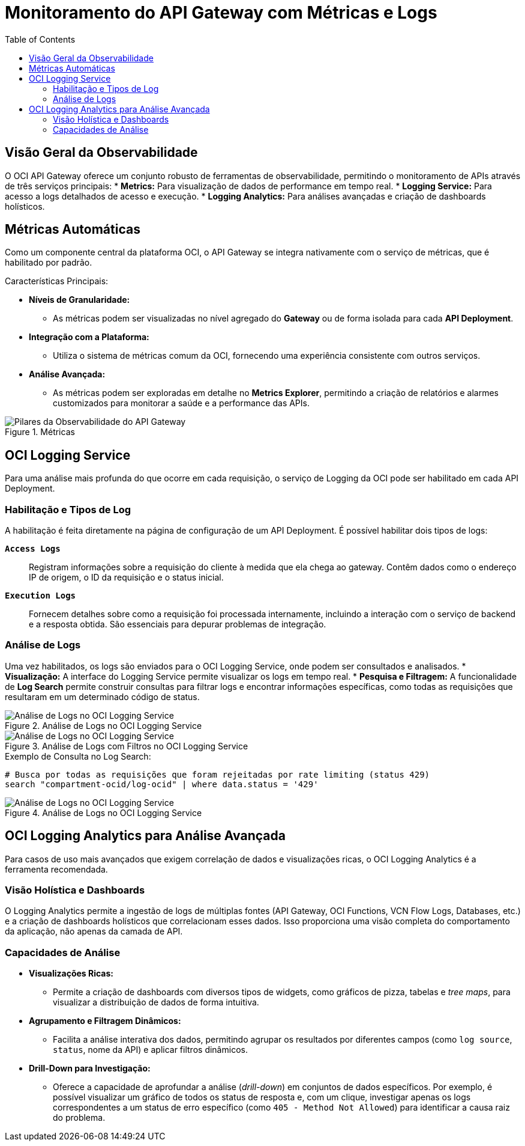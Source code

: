 = Monitoramento do API Gateway com Métricas e Logs
:toc:
:icons: font

== Visão Geral da Observabilidade

O OCI API Gateway oferece um conjunto robusto de ferramentas de observabilidade, permitindo o monitoramento de APIs através de três serviços principais:
* *Metrics:* Para visualização de dados de performance em tempo real.
* *Logging Service:* Para acesso a logs detalhados de acesso e execução.
* *Logging Analytics:* Para análises avançadas e criação de dashboards holísticos.

== Métricas Automáticas

Como um componente central da plataforma OCI, o API Gateway se integra nativamente com o serviço de métricas, que é habilitado por padrão.

.Características Principais:
* *Níveis de Granularidade:*
** As métricas podem ser visualizadas no nível agregado do *Gateway* ou de forma isolada para cada *API Deployment*.

* *Integração com a Plataforma:*
** Utiliza o sistema de métricas comum da OCI, fornecendo uma experiência consistente com outros serviços.

* *Análise Avançada:*
** As métricas podem ser exploradas em detalhe no *Metrics Explorer*, permitindo a criação de relatórios e alarmes customizados para monitorar a saúde e a performance das APIs.

image::images/image72.png[alt="Pilares da Observabilidade do API Gateway", title="Métricas"]

== OCI Logging Service

Para uma análise mais profunda do que ocorre em cada requisição, o serviço de Logging da OCI pode ser habilitado em cada API Deployment.

=== Habilitação e Tipos de Log

A habilitação é feita diretamente na página de configuração de um API Deployment. É possível habilitar dois tipos de logs:

*`Access Logs`*::
Registram informações sobre a requisição do cliente à medida que ela chega ao gateway. Contêm dados como o endereço IP de origem, o ID da requisição e o status inicial.

*`Execution Logs`*::
Fornecem detalhes sobre como a requisição foi processada internamente, incluindo a interação com o serviço de backend e a resposta obtida. São essenciais para depurar problemas de integração.

=== Análise de Logs

Uma vez habilitados, os logs são enviados para o OCI Logging Service, onde podem ser consultados e analisados.
* *Visualização:* A interface do Logging Service permite visualizar os logs em tempo real.
* *Pesquisa e Filtragem:* A funcionalidade de *Log Search* permite construir consultas para filtrar logs e encontrar informações específicas, como todas as requisições que resultaram em um determinado código de status.

image::images/image73.png[alt="Análise de Logs no OCI Logging Service", title="Análise de Logs no OCI Logging Service"]

image::images/image74.png[alt="Análise de Logs no OCI Logging Service", title="Análise de Logs com Filtros no OCI Logging Service"]

.Exemplo de Consulta no Log Search:
[source,text]
----
# Busca por todas as requisições que foram rejeitadas por rate limiting (status 429)
search "compartment-ocid/log-ocid" | where data.status = '429'
----

image::images/image74.png[alt="Análise de Logs no OCI Logging Service", title="Análise de Logs no OCI Logging Service"]

== OCI Logging Analytics para Análise Avançada

Para casos de uso mais avançados que exigem correlação de dados e visualizações ricas, o OCI Logging Analytics é a ferramenta recomendada.

=== Visão Holística e Dashboards

O Logging Analytics permite a ingestão de logs de múltiplas fontes (API Gateway, OCI Functions, VCN Flow Logs, Databases, etc.) e a criação de dashboards holísticos que correlacionam esses dados. Isso proporciona uma visão completa do comportamento da aplicação, não apenas da camada de API.

=== Capacidades de Análise

* *Visualizações Ricas:*
** Permite a criação de dashboards com diversos tipos de widgets, como gráficos de pizza, tabelas e _tree maps_, para visualizar a distribuição de dados de forma intuitiva.

* *Agrupamento e Filtragem Dinâmicos:*
** Facilita a análise interativa dos dados, permitindo agrupar os resultados por diferentes campos (como `log source`, `status`, nome da API) e aplicar filtros dinâmicos.

* *Drill-Down para Investigação:*
** Oferece a capacidade de aprofundar a análise (_drill-down_) em conjuntos de dados específicos. Por exemplo, é possível visualizar um gráfico de todos os status de resposta e, com um clique, investigar apenas os logs correspondentes a um status de erro específico (como `405 - Method Not Allowed`) para identificar a causa raiz do problema.
